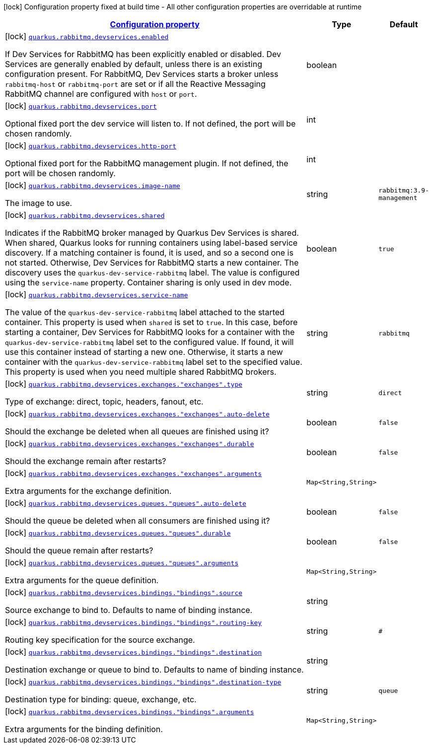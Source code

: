 [.configuration-legend]
icon:lock[title=Fixed at build time] Configuration property fixed at build time - All other configuration properties are overridable at runtime
[.configuration-reference, cols="80,.^10,.^10"]
|===

h|[[quarkus-smallrye-reactivemessaging-rabbitmq-general-config-items_configuration]]link:#quarkus-smallrye-reactivemessaging-rabbitmq-general-config-items_configuration[Configuration property]

h|Type
h|Default

a|icon:lock[title=Fixed at build time] [[quarkus-smallrye-reactivemessaging-rabbitmq-general-config-items_quarkus.rabbitmq.devservices.enabled]]`link:#quarkus-smallrye-reactivemessaging-rabbitmq-general-config-items_quarkus.rabbitmq.devservices.enabled[quarkus.rabbitmq.devservices.enabled]`

[.description]
--
If Dev Services for RabbitMQ has been explicitly enabled or disabled. Dev Services are generally enabled by default, unless there is an existing configuration present. For RabbitMQ, Dev Services starts a broker unless `rabbitmq-host` or `rabbitmq-port` are set or if all the Reactive Messaging RabbitMQ channel are configured with `host` or `port`.
--|boolean 
|


a|icon:lock[title=Fixed at build time] [[quarkus-smallrye-reactivemessaging-rabbitmq-general-config-items_quarkus.rabbitmq.devservices.port]]`link:#quarkus-smallrye-reactivemessaging-rabbitmq-general-config-items_quarkus.rabbitmq.devservices.port[quarkus.rabbitmq.devservices.port]`

[.description]
--
Optional fixed port the dev service will listen to. 
 If not defined, the port will be chosen randomly.
--|int 
|


a|icon:lock[title=Fixed at build time] [[quarkus-smallrye-reactivemessaging-rabbitmq-general-config-items_quarkus.rabbitmq.devservices.http-port]]`link:#quarkus-smallrye-reactivemessaging-rabbitmq-general-config-items_quarkus.rabbitmq.devservices.http-port[quarkus.rabbitmq.devservices.http-port]`

[.description]
--
Optional fixed port for the RabbitMQ management plugin. 
 If not defined, the port will be chosen randomly.
--|int 
|


a|icon:lock[title=Fixed at build time] [[quarkus-smallrye-reactivemessaging-rabbitmq-general-config-items_quarkus.rabbitmq.devservices.image-name]]`link:#quarkus-smallrye-reactivemessaging-rabbitmq-general-config-items_quarkus.rabbitmq.devservices.image-name[quarkus.rabbitmq.devservices.image-name]`

[.description]
--
The image to use.
--|string 
|`rabbitmq:3.9-management`


a|icon:lock[title=Fixed at build time] [[quarkus-smallrye-reactivemessaging-rabbitmq-general-config-items_quarkus.rabbitmq.devservices.shared]]`link:#quarkus-smallrye-reactivemessaging-rabbitmq-general-config-items_quarkus.rabbitmq.devservices.shared[quarkus.rabbitmq.devservices.shared]`

[.description]
--
Indicates if the RabbitMQ broker managed by Quarkus Dev Services is shared. When shared, Quarkus looks for running containers using label-based service discovery. If a matching container is found, it is used, and so a second one is not started. Otherwise, Dev Services for RabbitMQ starts a new container. 
 The discovery uses the `quarkus-dev-service-rabbitmq` label. The value is configured using the `service-name` property. 
 Container sharing is only used in dev mode.
--|boolean 
|`true`


a|icon:lock[title=Fixed at build time] [[quarkus-smallrye-reactivemessaging-rabbitmq-general-config-items_quarkus.rabbitmq.devservices.service-name]]`link:#quarkus-smallrye-reactivemessaging-rabbitmq-general-config-items_quarkus.rabbitmq.devservices.service-name[quarkus.rabbitmq.devservices.service-name]`

[.description]
--
The value of the `quarkus-dev-service-rabbitmq` label attached to the started container. This property is used when `shared` is set to `true`. In this case, before starting a container, Dev Services for RabbitMQ looks for a container with the `quarkus-dev-service-rabbitmq` label set to the configured value. If found, it will use this container instead of starting a new one. Otherwise, it starts a new container with the `quarkus-dev-service-rabbitmq` label set to the specified value. 
 This property is used when you need multiple shared RabbitMQ brokers.
--|string 
|`rabbitmq`


a|icon:lock[title=Fixed at build time] [[quarkus-smallrye-reactivemessaging-rabbitmq-general-config-items_quarkus.rabbitmq.devservices.exchanges.-exchanges-.type]]`link:#quarkus-smallrye-reactivemessaging-rabbitmq-general-config-items_quarkus.rabbitmq.devservices.exchanges.-exchanges-.type[quarkus.rabbitmq.devservices.exchanges."exchanges".type]`

[.description]
--
Type of exchange: direct, topic, headers, fanout, etc.
--|string 
|`direct`


a|icon:lock[title=Fixed at build time] [[quarkus-smallrye-reactivemessaging-rabbitmq-general-config-items_quarkus.rabbitmq.devservices.exchanges.-exchanges-.auto-delete]]`link:#quarkus-smallrye-reactivemessaging-rabbitmq-general-config-items_quarkus.rabbitmq.devservices.exchanges.-exchanges-.auto-delete[quarkus.rabbitmq.devservices.exchanges."exchanges".auto-delete]`

[.description]
--
Should the exchange be deleted when all queues are finished using it?
--|boolean 
|`false`


a|icon:lock[title=Fixed at build time] [[quarkus-smallrye-reactivemessaging-rabbitmq-general-config-items_quarkus.rabbitmq.devservices.exchanges.-exchanges-.durable]]`link:#quarkus-smallrye-reactivemessaging-rabbitmq-general-config-items_quarkus.rabbitmq.devservices.exchanges.-exchanges-.durable[quarkus.rabbitmq.devservices.exchanges."exchanges".durable]`

[.description]
--
Should the exchange remain after restarts?
--|boolean 
|`false`


a|icon:lock[title=Fixed at build time] [[quarkus-smallrye-reactivemessaging-rabbitmq-general-config-items_quarkus.rabbitmq.devservices.exchanges.-exchanges-.arguments-arguments]]`link:#quarkus-smallrye-reactivemessaging-rabbitmq-general-config-items_quarkus.rabbitmq.devservices.exchanges.-exchanges-.arguments-arguments[quarkus.rabbitmq.devservices.exchanges."exchanges".arguments]`

[.description]
--
Extra arguments for the exchange definition.
--|`Map<String,String>` 
|


a|icon:lock[title=Fixed at build time] [[quarkus-smallrye-reactivemessaging-rabbitmq-general-config-items_quarkus.rabbitmq.devservices.queues.-queues-.auto-delete]]`link:#quarkus-smallrye-reactivemessaging-rabbitmq-general-config-items_quarkus.rabbitmq.devservices.queues.-queues-.auto-delete[quarkus.rabbitmq.devservices.queues."queues".auto-delete]`

[.description]
--
Should the queue be deleted when all consumers are finished using it?
--|boolean 
|`false`


a|icon:lock[title=Fixed at build time] [[quarkus-smallrye-reactivemessaging-rabbitmq-general-config-items_quarkus.rabbitmq.devservices.queues.-queues-.durable]]`link:#quarkus-smallrye-reactivemessaging-rabbitmq-general-config-items_quarkus.rabbitmq.devservices.queues.-queues-.durable[quarkus.rabbitmq.devservices.queues."queues".durable]`

[.description]
--
Should the queue remain after restarts?
--|boolean 
|`false`


a|icon:lock[title=Fixed at build time] [[quarkus-smallrye-reactivemessaging-rabbitmq-general-config-items_quarkus.rabbitmq.devservices.queues.-queues-.arguments-arguments]]`link:#quarkus-smallrye-reactivemessaging-rabbitmq-general-config-items_quarkus.rabbitmq.devservices.queues.-queues-.arguments-arguments[quarkus.rabbitmq.devservices.queues."queues".arguments]`

[.description]
--
Extra arguments for the queue definition.
--|`Map<String,String>` 
|


a|icon:lock[title=Fixed at build time] [[quarkus-smallrye-reactivemessaging-rabbitmq-general-config-items_quarkus.rabbitmq.devservices.bindings.-bindings-.source]]`link:#quarkus-smallrye-reactivemessaging-rabbitmq-general-config-items_quarkus.rabbitmq.devservices.bindings.-bindings-.source[quarkus.rabbitmq.devservices.bindings."bindings".source]`

[.description]
--
Source exchange to bind to. Defaults to name of binding instance.
--|string 
|


a|icon:lock[title=Fixed at build time] [[quarkus-smallrye-reactivemessaging-rabbitmq-general-config-items_quarkus.rabbitmq.devservices.bindings.-bindings-.routing-key]]`link:#quarkus-smallrye-reactivemessaging-rabbitmq-general-config-items_quarkus.rabbitmq.devservices.bindings.-bindings-.routing-key[quarkus.rabbitmq.devservices.bindings."bindings".routing-key]`

[.description]
--
Routing key specification for the source exchange.
--|string 
|`#`


a|icon:lock[title=Fixed at build time] [[quarkus-smallrye-reactivemessaging-rabbitmq-general-config-items_quarkus.rabbitmq.devservices.bindings.-bindings-.destination]]`link:#quarkus-smallrye-reactivemessaging-rabbitmq-general-config-items_quarkus.rabbitmq.devservices.bindings.-bindings-.destination[quarkus.rabbitmq.devservices.bindings."bindings".destination]`

[.description]
--
Destination exchange or queue to bind to. Defaults to name of binding instance.
--|string 
|


a|icon:lock[title=Fixed at build time] [[quarkus-smallrye-reactivemessaging-rabbitmq-general-config-items_quarkus.rabbitmq.devservices.bindings.-bindings-.destination-type]]`link:#quarkus-smallrye-reactivemessaging-rabbitmq-general-config-items_quarkus.rabbitmq.devservices.bindings.-bindings-.destination-type[quarkus.rabbitmq.devservices.bindings."bindings".destination-type]`

[.description]
--
Destination type for binding: queue, exchange, etc.
--|string 
|`queue`


a|icon:lock[title=Fixed at build time] [[quarkus-smallrye-reactivemessaging-rabbitmq-general-config-items_quarkus.rabbitmq.devservices.bindings.-bindings-.arguments-arguments]]`link:#quarkus-smallrye-reactivemessaging-rabbitmq-general-config-items_quarkus.rabbitmq.devservices.bindings.-bindings-.arguments-arguments[quarkus.rabbitmq.devservices.bindings."bindings".arguments]`

[.description]
--
Extra arguments for the binding definition.
--|`Map<String,String>` 
|

|===